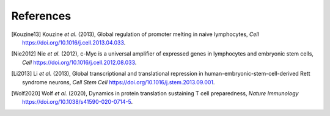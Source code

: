 References
==========


.. [Kouzine13]
   Kouzine *et al.* (2013),
   Global regulation of promoter melting in naive lymphocytes,
   *Cell* https://doi.org/10.1016/j.cell.2013.04.033.


.. [Nie2012]
   Nie *et al.* (2012),
   c-Myc is a universal amplifier of expressed genes in lymphocytes and embryonic stem cells,
   *Cell* https://doi.org/10.1016/j.cell.2012.08.033.

.. [Li2013]
   Li *et al.* (2013),
   Global transcriptional and translational repression in human-embryonic-stem-cell-derived Rett syndrome neurons,
   *Cell Stem Cell* https://doi.org/10.1016/j.stem.2013.09.001.

.. [Wolf2020]
   Wolf *et al.* (2020),
   Dynamics in protein translation sustaining T cell preparedness,
   *Nature Immunology* https://doi.org/10.1038/s41590-020-0714-5.
